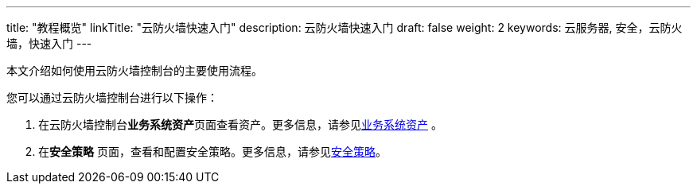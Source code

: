 ---
title: "教程概览"
linkTitle: "云防火墙快速入门"
description: 云防火墙快速入门
draft: false
weight: 2
keywords: 云服务器, 安全，云防火墙，快速入门
---

本文介绍如何使用云防火墙控制台的主要使用流程。

您可以通过云防火墙控制台进行以下操作：

. 在云防火墙控制台**业务系统资产**页面查看资产。更多信息，请参见link:../../quick-start/data[业务系统资产] 。
. 在**安全策略** 页面，查看和配置安全策略。更多信息，请参见link:../../quick-start/safety[安全策略]。